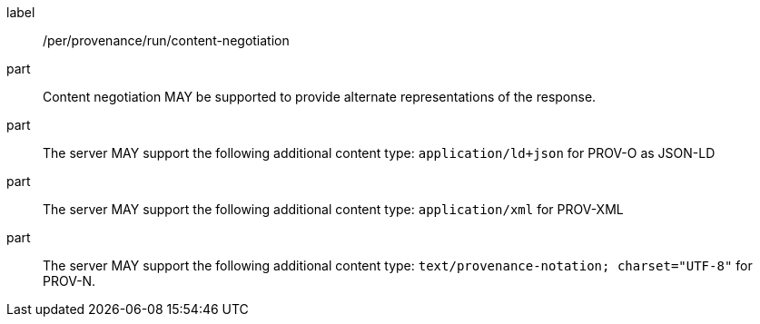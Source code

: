 [[per_job-provenance_run_content-negotiation]]
[permission]
====
[%metadata]
label:: /per/provenance/run/content-negotiation
part:: Content negotiation MAY be supported to provide alternate representations of the response.
part:: The server MAY support the following additional content type: `application/ld+json` for PROV-O as JSON-LD
part:: The server MAY support the following additional content type: `application/xml` for PROV-XML 
part:: The server MAY support the following additional content type: `text/provenance-notation; charset="UTF-8"` for PROV-N.
====
